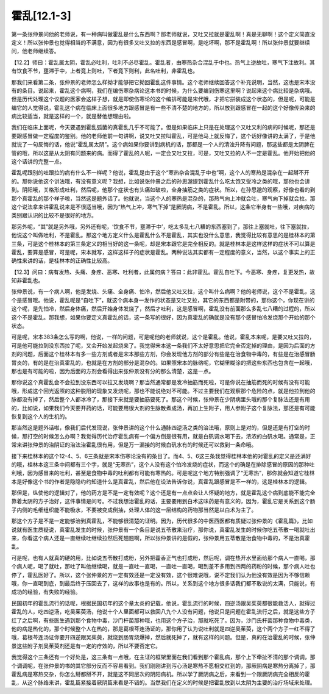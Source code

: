 霍乱[12.1-3]
==============

第一条张仲景问他的老师说，有一种病叫做霍乱是什么东西啊？那老师就说，又吐又拉就是霍乱啊！真是无聊啊！这个定义简直没定义！所以张仲景也觉得相当的不满意，因为有很多又吐又拉的东西是感冒啊，是吃坏啊，那不是霍乱啊！所以张仲景就要继续问，他老师继续答。

【12.2】师曰：霍乱属太阴，霍乱必吐利，吐利不必尽霍乱。霍乱者，由寒热杂合混乱于中也。热气上逆故吐，寒气下注故利。其有饮食不节，壅滞于中，上者竟上则吐，下者竟下则利，此名吐利，非霍乱也。

那我们来看第二条，张仲景的老师怎么样拗才能够把它拗回霍乱这件事情。这个老师继续回答这个补充说明，当然，这也是宋本没有的条目。说起来，霍乱这个病啊，我们在编伤寒杂病论这本书的时候，为什么要编到伤寒这里啊？说起来这个病比较是杂病哦。但是历代处理这个议题的医家会这样子想，就是即使伤寒论的这个编排可能是宋代哦，才把它拼装成这个状态的，但是呢，可能是编它的人觉得说，霍乱这个病在临床上面很多地方跟感冒是有一些不清不楚的地方的，所以放到跟感冒在一起的这个好像传染来的病比较适当，就是这样的一个，就是替他想理由啦。

我们在临床上面呢，今天要遇到霍乱弧菌的真霍乱几乎不可能了。但是如果临床上只是在处理这个又吐又利的病的时候呢，那还是要跟感冒做一定程度的鉴别。他的老师他前一句讲啊，说又吐又拉叫霍乱，可是他马上就反悔了，这个话好像讲的太满了，于是他就说了一句反悔的话，他说“霍乱属太阴”。这个病如果你要讲到病机的话，那都是一个人的清浊升降有问题，那这些都是太阴脾在管的哦，所以这是从太阴有问题来的病。而得了霍乱的人呢，一定会又吐又拉，可是，又吐又拉的人不一定是霍乱。他开始把他的这个话讲的完整一点。

霍乱呢跟别的吐跟拉的病有什么不一样呢？他说，霍乱是由于这个“寒热杂合混乱于中也”啊，这个人的寒热是混杂在一起掰不开的。那你说他这个讲法哦，有没有意义呢？我想，比如说张仲景之后的孙思邈提到霍乱什么吃太饱又受冷之类的哦，那他也会讲到。阴阳哦，关格形成吐利，然后呢，他那个症状也有头痛如破啦，全身抽筋之类的症状。所以，在孙思邈的观察，好像也看的到那个真霍乱的那个样子啦，当然这是题外话了。他就说，当这个人的寒热是混杂的，那热气向上冲就会吐，寒气向下掉就会拉。那这个说法拿来讲霍乱说来是不很适当哦，因为“热气上冲，寒气下掉”是厥阴病，不是霍乱。所以，这条它半身有一些哦，对疾病的类别跟认识的比较不是很好的地方。

那另外呢，“其”就是另外哦，另外还有呢，‘饮食不节，壅滞于中’，吃太多乱七八糟的东西塞到了，那往上塞就吐，往下塞就拉，他说这个叫做吐利，不是霍乱。那这个地方定义什么是霍乱什么不是霍乱，其实也没什么意思，我觉得比较有意思的是桂林本的第三条，可是这个桂林本的第三条定义的相当好的这一条呢，却是宋本跟它是完全相反的。就是桂林本是这样这样的症状不可以算是霍乱，要算是感冒，可是呢，宋本就写，这样这样子的症状是霍乱。两种说法其实都有一定程度的意义，当然，以这个事实上的正确性来讲的话，是桂林本的正确性比较高。

【12.3】问曰：病有发热、头痛、身疼、恶寒、吐利者，此属何病？答曰：此非霍乱。霍乱自吐下。今恶寒、身疼，复更发热，故知非霍乱也。

张仲景说，有一个病人啊，他是发烧、头痛、全身痛、怕冷，然后他又吐又拉，这个叫什么病啊？他的老师说，这个不是霍乱，这个是感冒哦。他说，霍乱呢是“自吐下”，就这个病本身一发作的状态是又吐又拉，其它的东西都是附带的，那你这个，你现在讲的这个呢，是先怕冷，然后身体痛，然后开始身体发烧了，然后才吐利，这是感冒啊，霍乱没有前面那么多乱七八糟的过程的，所以这个不是霍乱。那我想，如果你要定义真霍乱的话，这一条写的很好，因为真霍乱的确就是没有那个感冒怕冷发烧那个开始的那个状态。

可是呢，宋本383条怎么写的啊，他说，一样的问题，可是呢他的老师就说，这个是霍乱。他说，霍乱本来呢，是要又吐又拉的，可是他可能拉到没东西拉了呢，又会开始发起烧来了。我觉得宋本这一条我们不太好意思把它完全否定掉的理由，是因为后面的方剂的问题，后面这个桂林本有多一些方剂或者是宋本那些方剂，你会发现他方剂的部分有些是在治食物中毒的，有些是在治感冒肠胃炎的，有的是在治真霍乱的，也就是在方剂的部分是混杂的。如果照宋本的脉络呢，它糊里糊涂的把这些东西也包含在一起哦，那也是有可能的啦，因为后面的方剂会看得出来张仲景没有分的那么清楚，这是一点。

那你说这个真霍乱会不会拉到没东西可以拉又发烧啊？那当然通常都是发冷抽筋而死啦，可是你说在抽筋而死的时候有没有可能哦，形成这个回光返照的这种脱阳的现象又发烧呢，那也不能说绝对不可能。不过主要我们在观察那个危险的点，就是他拉到他的脉都没有掉了，然后整个人都冰冷了，那接下来就是要抽筋要死了。那这个时候，张仲景在少阴病里头哦的那个复脉法还是有用的，比如说，如果我们今天要开药的话，可能要用很大剂的生脉散煮成汤，再加上生附子，用人参附子这个复脉法，那还是有可能恢复到这个人的生机的。

那当然这是题外话啦，像我们后代发现说，张仲景讲的这个什么通脉四逆汤之类的治法哦，原则上是对的，但是还是有打空的时候，那打空的时候怎么办啊？我觉得历代治疗霍乱病有一个偏方倒是很有用，就是白矾调水喝下去，浓浓的白矾水喝。通常是，正常来讲张仲景的治阴证的治法治霍乱很有用，但是万一漏接的时候白矾水有的时候还可以救到一条命哦。

接下来桂林本的这个12-4、5、6三条就是宋本伤寒论没有的条目了。而4、5、6这三条我觉得桂林本他的对霍乱的定义是还满好的哦，桂林本这三条中间都有三个字，就是“无寒热”，这个人没有这个怕冷发烧的症状，而这个的确是在排除感冒的原因的那种吐利哦，因为感冒来的吐利，甚至是食物中毒的吐利都有可能有寒热的。可是呢这个地方特别强调了“无寒热”，那你就会知道它桂林本是好像这个书的作者是隐隐约约知道什么是真霍乱，然后他在设法告诉你说，真霍乱跟感冒是不一样的，这是桂林本的逻辑。

那但是，纵使他的逻辑对了，他的药方是不是一定有效呢？这个还是有一点点会让人怀疑的地方，就是霍乱这个病到底能不能完全靠着太阴的方子治好，这件事情是问号。不过我想治霍乱的话，主要要用到白术这味药是有意义的，因为，霍乱它是关系到这个肠子内侧的毛细组织能不能吸水，不要被变成倒抽，处理人体的这一层结构的药物那当然是以白术为主了。

那这个方子是不是一定能够治到真霍乱，不能够很清楚的证明。因为，历代很多的中医西医都有质疑过张仲景的《霍乱篇》，比如说就有医生质疑说，真霍乱发生的时候，张仲景有一个条目是说五苓散来治疗，那你说，真霍乱发生的时候你吃五苓散一喝就吐出来，你看这个病人还是一直继续吐继续拉然后死翘翘啊，所以张仲景讲的是假的，张仲景用五苓散是治食物中毒的，不是治真霍乱。

可是呢，也有人就真的硬的用，比如说五苓散打成粉，另外把藿香正气也打成粉，然后呢，调在热开水里面给那个病人一直喝，那个病人呢，喝了就吐，那吐了叫他继续喝，就是一直吐一直喝，一直吐一直喝，喝到差不多用到四两的药粉的时候，那个病人吐也停了，霍乱医好了。所以，这个张仲景的方一定有效还是一定没有效，这个很难说哦，说不定我们认为他没有效是因为不够信赖哦，你一直喝到底，到最后终于压回去了，这样的故事也是有的。所以，关系到这个地方很多话我们都不敢说的太满，只能说，有成功的经验，有失败的经验。

民国初年的霍乱流行的话呢，根据民国初年的这个章太炎的记载，他说，霍乱流行的时候，四逆汤跟吴茱萸都很能救活人，就得过霍乱的人，吃四逆汤，吃吴茱萸汤，他说十个人里面都可以救回八九个人没有问题，他说只是问题在霍乱流行之后，就是这些方子红了之后啊，有些医生遇到那个食物中毒，沙门杆菌那种哦，也用这个方子治，那就吃死了。因为，沙门氏杆菌那种食物中毒类，他的病是热化的，那个时候整个人在热的，那是葛根芩连汤证的，那你用了认为说吐利就是四逆吴茱萸，这个两个方子一红不得了哦，葛根芩连汤证你要开四逆跟吴茱萸，就烧到肠胃烧爆掉，然后就死掉了，就有这样的问题。但是，真的在治霍乱的时候，张仲景这些附子剂吴茱萸剂还是有一定的疗效的，所以不要否定它。

我觉得这个三条还有一个好处是，这三条有一点哦，在主证的框架里面在我们看到那个霍乱病，那个上下牵扯不清的那个调调，那个调调呢，在张仲景的书的其它部分反而不容易看到。我们刚刚讲到泻心汤是寒热不愿相交杠到的，那厥阴病是寒热分离掉了，那霍乱病是寒热交杂，你怎么掰都掰不开，就是这不同层次的阴阳病机。所以学了厥阴病之后，来看到一个跟厥阴病完全相反的霍乱，从这个脉络来讲，霍乱篇紧接着厥阴篇来看是不错的。当然我们在定义的时候是把霍乱放到以太阴为主要的治疗场域来处理。
